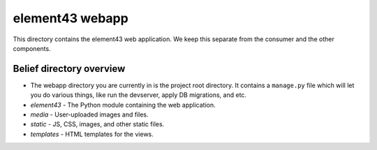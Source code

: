 element43 webapp
================

This directory contains the element43 web application. We keep this separate
from the consumer and the other components.

Belief directory overview
-------------------------

* The webapp directory you are currently in is the project root directory.
  It contains a ``manage.py`` file which will let you do various things, like
  run the devserver, apply DB migrations, and etc.
* *element43* - The Python module containing the web application.
* *media* - User-uploaded images and files.
* *static* - JS, CSS, images, and other static files.
* *templates* - HTML templates for the views.
